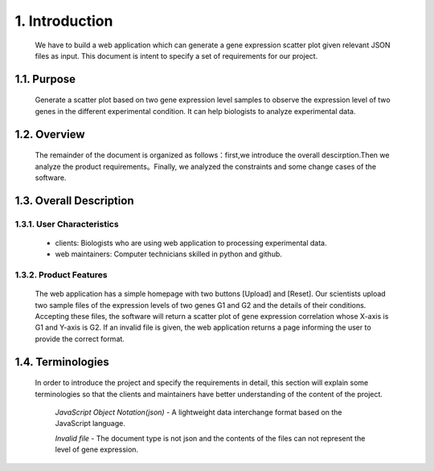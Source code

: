 
1. Introduction
===============



 We have to build a web application which can generate a gene expression scatter plot given relevant JSON files as input.  This document is intent to specify a set of requirements for our project.


1.1. Purpose
--------------
 Generate a scatter plot based on two gene expression level samples to observe the expression level of two genes in the different experimental condition. It can help biologists to analyze experimental data.


1.2. Overview
--------------
 The remainder of the document is organized as follows：first,we introduce the overall descirption.Then we analyze the product requirements。Finally, we analyzed the constraints and some change cases of the software.

1.3. Overall Description
-------------------------
1.3.1. User Characteristics
****************************
 * clients: Biologists who are using web application to processing experimental data. 

 * web maintainers: Computer technicians skilled in python and github.

1.3.2. Product Features
************************
  The web application has a simple homepage with two buttons [Upload] and [Reset]. Our scientists upload two sample files of the expression levels of two genes G1 and G2 and the details of their conditions. Accepting these files, the software will return a scatter plot of gene expression correlation whose X-axis is G1 and Y-axis is G2. If an invalid file is given, the web application returns a page informing the user to provide the correct format.

1.4. Terminologies
-------------------
 In order to introduce the project and specify the requirements in detail, this section will explain some terminologies so that the clients and maintainers have better understanding of the content of the project.
 
  *JavaScript Object Notation(json)* - A lightweight data interchange format based on the JavaScript language.
  
  *Invalid file* - The document type is not json and the contents of the files can not represent the level of gene expression.

